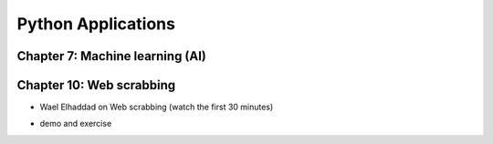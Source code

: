
Python Applications
====================


Chapter 7: Machine learning (AI)
-------------------------------------------

.. raw:: html

   <p><iframe width="560" height="315" src="https://www.youtube.com/embed/JuWQmyGzEG0" frameborder="0" allow="accelerometer; autoplay; encrypted-media; gyroscope; picture-in-picture" allowfullscreen></iframe></p>



.. raw:: html

   <p><iframe width="560" height="315" src="https://www.youtube.com/embed/K4nQCupatD4" frameborder="0" allow="accelerometer; autoplay; encrypted-media; gyroscope; picture-in-picture" allowfullscreen></iframe></p>



.. raw:: html

   <p><iframe width="560" height="315" src="https://www.youtube.com/embed/u8At5mqwyKE" frameborder="0" allow="accelerometer; autoplay; encrypted-media; gyroscope; picture-in-picture" allowfullscreen></iframe></p>



.. raw:: html

   <p><iframe width="560" height="315" src="https://www.youtube.com/embed/mgk47La_qyc" frameborder="0" allow="accelerometer; autoplay; encrypted-media; gyroscope; picture-in-picture" allowfullscreen></iframe></p>


Chapter 10: Web scrabbing
-------------------------------------------

* Wael Elhaddad on Web scrabbing (watch the first 30 minutes)

.. raw:: html

   <p><iframe width="560" height="315" src="https://www.youtube.com/embed/VH-slcnmTJc" frameborder="0" allow="accelerometer; autoplay; encrypted-media; gyroscope; picture-in-picture" allowfullscreen></iframe></p>


* demo and exercise

.. raw:: html

   <p><iframe width="560" height="315" src="https://www.youtube.com/embed/r-Q8yXI_aG0" frameborder="0" allow="accelerometer; autoplay; encrypted-media; gyroscope; picture-in-picture" allowfullscreen></iframe></p>



